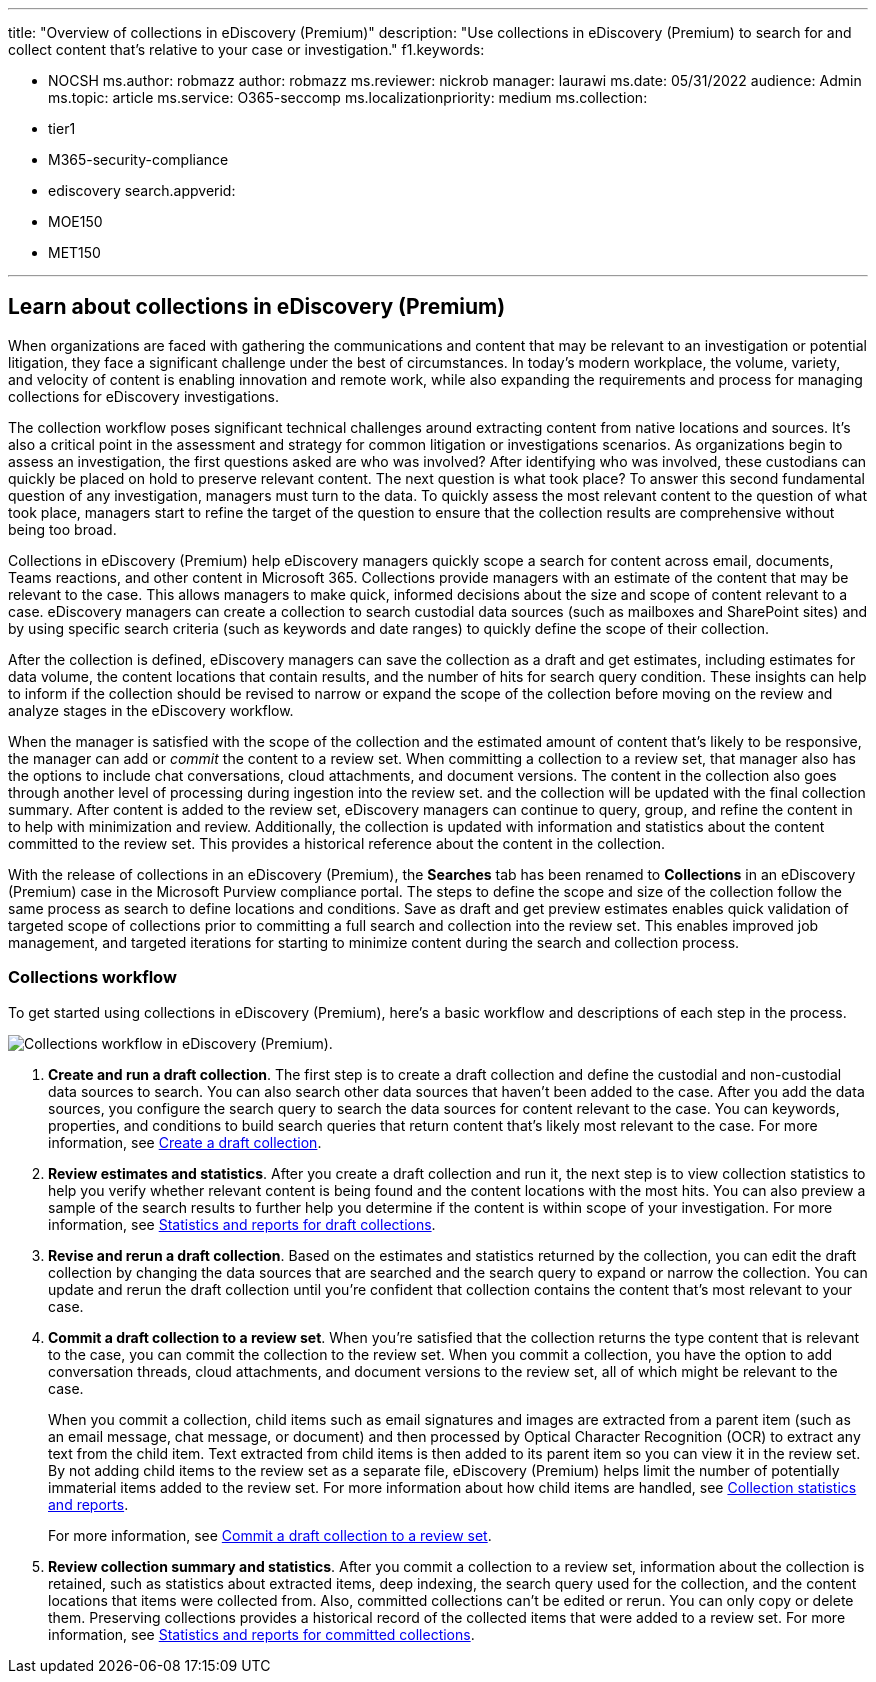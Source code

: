 '''

title: "Overview of collections in eDiscovery (Premium)" description: "Use collections in eDiscovery (Premium) to search for and collect content that's relative to your case or investigation."  f1.keywords:

* NOCSH ms.author: robmazz author: robmazz ms.reviewer: nickrob manager: laurawi ms.date: 05/31/2022 audience: Admin ms.topic: article ms.service: O365-seccomp ms.localizationpriority: medium ms.collection:
* tier1
* M365-security-compliance
* ediscovery search.appverid:
* MOE150
* MET150

'''

== Learn about collections in eDiscovery (Premium)

When organizations are faced with gathering the communications and content that may be relevant to an investigation or potential litigation, they face a significant challenge under the best of circumstances.
In today's modern workplace, the volume, variety, and velocity of content is enabling innovation and remote work, while also expanding the requirements and process for managing collections for eDiscovery investigations.

The collection workflow poses significant technical challenges around extracting content from native locations and sources.
It's also a critical point in the assessment and strategy for common litigation or investigations scenarios.
As organizations begin to assess an investigation, the first questions asked are who was involved?
After identifying who was involved, these custodians can quickly be placed on hold to preserve relevant content.
The next question is what took place?
To answer this second fundamental question of any investigation, managers must turn to the data.
To quickly assess the most relevant content to the question of what took place, managers start to refine the target of the question to ensure that the collection results are comprehensive without being too broad.

Collections in eDiscovery (Premium) help eDiscovery managers quickly scope a search for content across email, documents, Teams reactions, and other content in Microsoft 365.
Collections provide managers with an estimate of the content that may be relevant to the case.
This allows managers to make quick, informed decisions about the size and scope of content relevant to a case.
eDiscovery managers can create a collection to search custodial data sources (such as mailboxes and SharePoint sites) and by using specific search criteria (such as keywords and date ranges) to quickly define the scope of their collection.

After the collection is defined, eDiscovery managers can save the collection as a draft and get estimates, including estimates for data volume, the content locations that contain results, and the number of hits for search query condition.
These insights can help to inform if the collection should be revised to narrow or expand the scope of the collection before moving on the review and analyze stages in the eDiscovery workflow.

When the manager is satisfied with the scope of the collection and the estimated amount of content that's likely to be responsive, the manager can add or _commit_ the content to a review set.
When committing a collection to a review set, that manager also has the options to include chat conversations, cloud attachments, and document versions.
The content in the collection also goes through another level of processing during ingestion into the review set.
and the collection will be updated with the final collection summary.
After content is added to the review set, eDiscovery managers can continue to query, group, and refine the content in to help with minimization and review.
Additionally, the collection is updated with information and statistics about the content committed to the review set.
This provides a historical reference about the content in the collection.

With the release of collections in an eDiscovery (Premium), the *Searches* tab has been renamed to *Collections* in an eDiscovery (Premium) case in the Microsoft Purview compliance portal.
The steps to define the scope and size of the collection follow the same process as search to define locations and conditions.
Save as draft and get preview estimates enables quick validation of targeted scope of collections prior to committing a full search and collection into the review set.
This enables improved job management, and targeted iterations for starting to minimize content during the search and collection process.

=== Collections workflow

To get started using collections in eDiscovery (Premium), here's a basic workflow and descriptions of each step in the process.

image::../media/CollectionsWorkflow.png[Collections workflow in eDiscovery (Premium).]

. *Create and run a draft collection*.
The first step is to create a draft collection and define the custodial and non-custodial data sources to search.
You can also search other data sources that haven't been added to the case.
After you add the data sources, you configure the search query to search the data sources for content relevant to the case.
You can keywords, properties, and conditions to build search queries that return content that's likely most relevant to the case.
For more information, see xref:create-draft-collection.adoc[Create a draft collection].
. *Review estimates and statistics*.
After you create a draft collection and run it, the next step is to view collection statistics to help you verify whether relevant content is being found and the content locations with the most hits.
You can also preview a sample of the search results to further help you determine if the content is within scope of your investigation.
For more information, see link:collection-statistics-reports.md#statistics-and-reports-for-draft-collections[Statistics and reports for draft collections].
. *Revise and rerun a draft collection*.
Based on the estimates and statistics returned by the collection, you can edit the draft collection by changing the data sources that are searched and the search query to expand or narrow the collection.
You can update and rerun the draft collection until you're confident that collection contains the content that's most relevant to your case.
. *Commit a draft collection to a review set*.
When you're satisfied that the collection returns the type content that is relevant to the case, you can commit the collection to the review set.
When you commit a collection, you have the option to add conversation threads, cloud attachments, and document versions to the review set, all of which might be relevant to the case.
+
When you commit a collection, child items such as email signatures and images are extracted from a parent item (such as an email message, chat message, or document) and then processed by Optical Character Recognition (OCR) to extract any text from the child item.
Text extracted from child items is then added to its parent item so you can view it in the review set.
By not adding child items to the review set as a separate file, eDiscovery (Premium) helps limit the number of potentially immaterial items added to the review set.
For more information about how child items are handled, see link:collection-statistics-reports.md#collection-contents[Collection statistics and reports].
+
For more information, see xref:commit-draft-collection.adoc[Commit a draft collection to a review set].

. *Review collection summary and statistics*.
After you commit a collection to a review set, information about the collection is retained, such as statistics about extracted items, deep indexing, the search query used for the collection, and the content locations that items were collected from.
Also, committed collections can't be edited or rerun.
You can only copy or delete them.
Preserving collections provides a historical record of the collected items that were added to a review set.
For more information, see link:collection-statistics-reports.md#statistics-and-reports-for-committed-collections[Statistics and reports for committed collections].
